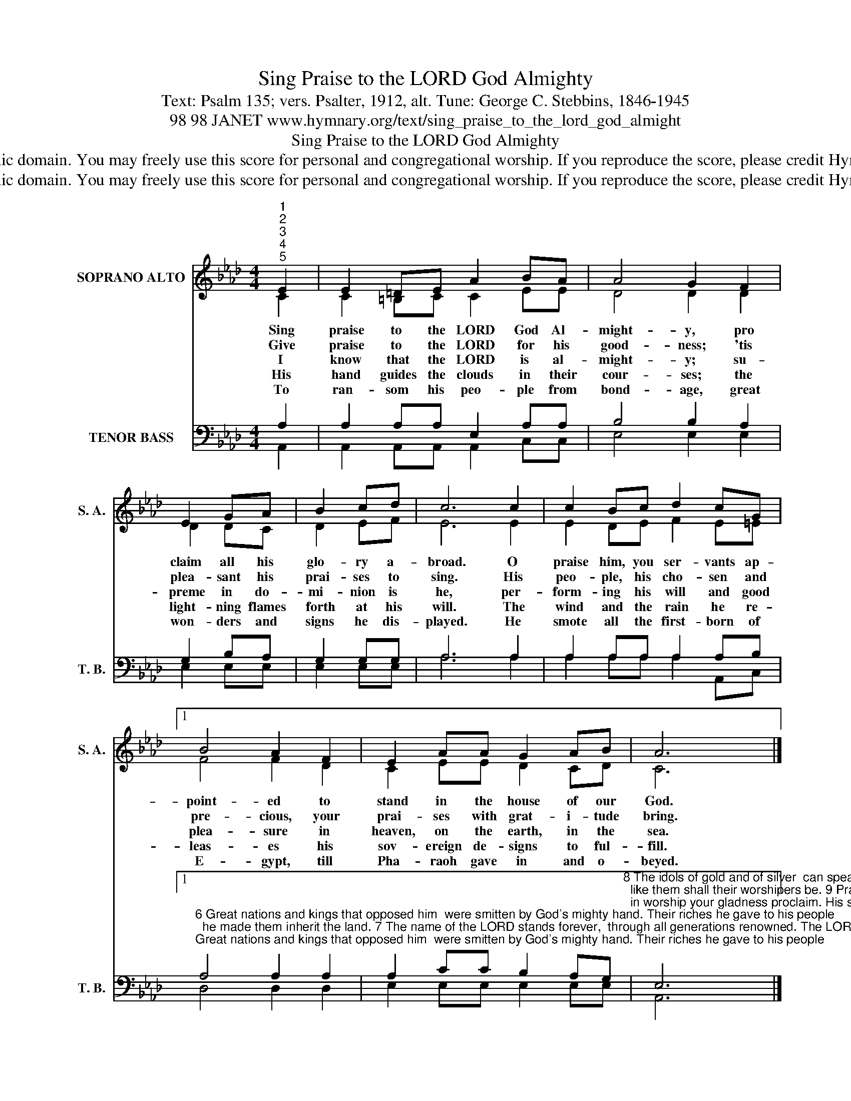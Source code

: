X:1
T:Sing Praise to the LORD God Almighty
T:Text: Psalm 135; vers. Psalter, 1912, alt. Tune: George C. Stebbins, 1846-1945
T:98 98 JANET www.hymnary.org/text/sing_praise_to_the_lord_god_almight
T:Sing Praise to the LORD God Almighty
T:This hymn is in the public domain. You may freely use this score for personal and congregational worship. If you reproduce the score, please credit Hymnary.org as the source. 
T:This hymn is in the public domain. You may freely use this score for personal and congregational worship. If you reproduce the score, please credit Hymnary.org as the source. 
Z:This hymn is in the public domain. You may freely use this score for personal and congregational worship. If you reproduce the score, please credit Hymnary.org as the source.
%%score ( 1 2 ) ( 3 4 )
L:1/8
M:4/4
K:Ab
V:1 treble nm="SOPRANO ALTO" snm="S. A."
V:2 treble 
V:3 bass nm="TENOR BASS" snm="T. B."
V:4 bass 
V:1
"^1""^2""^3""^4""^5" E2 | E2 =DE A2 BA | A4 G2 F2 | E2 GA | B2 cd | c6 c2 | c2 Bc d2 cG |1 %7
w: Sing|praise to the LORD God Al-|might- y, pro|claim all his|glo- ry a-|broad. O|praise him, you ser- vants ap-|
w: Give|praise to the LORD for his|good- ness; 'tis|plea- sant his|prai- ses to|sing. His|peo- ple, his cho- sen and|
w: I|know that the LORD is al-|might- y; su-|preme in do-|mi- nion is|he, per-|form- ing his will and good|
w: His|hand guides the clouds in their|cour- ses; the|light- ning flames|forth at his|will. The|wind and the rain he re-|
w: To|ran- som his peo- ple from|bond- age, great|won- ders and|signs he dis-|played. He|smote all the first- born of|
 B4 A2 F2 | E2 AA G2 AB | A6 x2 |] %10
w: point- ed to|stand in the house of our|God.|
w: pre- cious, your|prai- ses with grat- i- tude|bring.|
w: plea- sure in|heaven, on the earth, in the|sea.|
w: leas- es his|sov- ereign de- signs to ful-|fill.|
w: E- gypt, till|Pha- raoh gave in and o-|beyed.|
V:2
 C2 | C2 =B,C C2 EE | D4 D2 D2 | D2 DC | D2 EF | E6 E2 | E2 DE F2 E=E |1 F4 F2 D2 | C2 EE D2 CD | %9
 C6 x2 |] %10
V:3
 A,2 | A,2 A,A, E,2 A,A, | B,4 B,2 A,2 | G,2 B,A, | G,2 G,G, | A,6 A,2 | A,2 A,A, A,2 A,B, |1 %7
"^6 Great nations and kings that opposed him  were smitten by God's mighty hand. Their riches he gave to his people;  he made them inherit the land. 7 The name of the LORD stands forever,  through all generations renowned. The LORD brings relief to his people;  his mercies forever abound." A,4 A,2 A,2 | %8
 A,2 CC B,2 A,G,"^8 The idols of gold and of silver  can speak not nor listen nor see. Their makers shall also be helpless;  like them shall their worshipers be. 9 Praise God, every son, every daughter;  in worship your gladness proclaim. His servants, and all you who fear him,  sing praise to his glorious name." | %9
 E,6 x2 |] %10
V:4
 A,,2 | A,,2 A,,A,, A,,2 C,C, | E,4 E,2 E,2 | E,2 E,E, | E,2 E,E, | A,6 A,2 | A,2 A,A, A,2 A,,C, |1 %7
 D,4 D,2 D,2 | E,2 E,E, E,2 E,E, | A,,6 x2 |] %10

